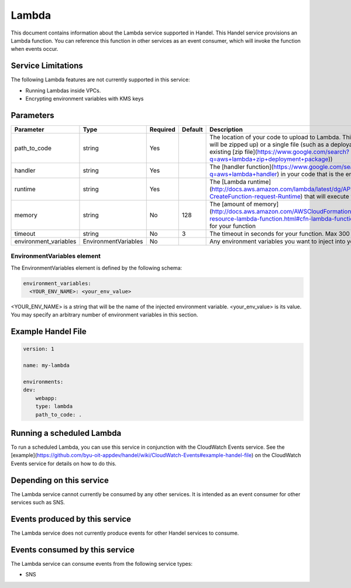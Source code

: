 Lambda
======
This document contains information about the Lambda service supported in Handel. This Handel service provisions an Lambda function. You can reference this function in other services as an event consumer, which will invoke the function when events occur.

Service Limitations
-------------------
The following Lambda features are not currently supported in this service:

* Running Lambdas inside VPCs. 
* Encrypting environment variables with KMS keys

Parameters
----------
.. list-table:: 
   :header-rows: 1

   * - Parameter
     - Type
     - Required
     - Default
     - Description
   * - path_to_code
     - string
     - Yes
     - 
     - The location of your code to upload to Lambda. This can be a directory (which will be zipped up) or a single file (such as a deployable Java WAR file or pre-existing [zip file](https://www.google.com/search?q=aws+lambda+zip+deployment+package))
   * - handler
     - string
     - Yes
     - 
     - The [handler function](https://www.google.com/search?q=aws+lambda+handler) in your code that is the entry-point to the Lambda.
   * - runtime
     - string
     - Yes
     - 
     - The [Lambda runtime](http://docs.aws.amazon.com/lambda/latest/dg/API_CreateFunction.html#SSS-CreateFunction-request-Runtime) that will execute your code
   * - memory
     - string
     - No
     - 128
     - The [amount of memory](http://docs.aws.amazon.com/AWSCloudFormation/latest/UserGuide/aws-resource-lambda-function.html#cfn-lambda-function-memorysize) to allocate for your function
   * - timeout
     - string
     - No
     - 3
     - The timeout in seconds for your function. Max 300
   * - environment_variables
     - EnvironmentVariables
     - No
     - 
     - Any environment variables you want to inject into your code.

EnvironmentVariables element
~~~~~~~~~~~~~~~~~~~~~~~~~~~~
The EnvironmentVariables element is defined by the following schema:

.. code-block:: yaml

    environment_variables:
      <YOUR_ENV_NAME>: <your_env_value>

<YOUR_ENV_NAME> is a string that will be the name of the injected environment variable. <your_env_value> is its value. You may specify an arbitrary number of environment variables in this section.

Example Handel File
-------------------

.. code-block:: yaml

    version: 1

    name: my-lambda

    environments:
    dev:
        webapp:
        type: lambda
        path_to_code: .

Running a scheduled Lambda
--------------------------
To run a scheduled Lambda, you can use this service in conjunction with the CloudWatch Events service. See the [example](https://github.com/byu-oit-appdev/handel/wiki/CloudWatch-Events#example-handel-file) on the CloudWatch Events service for details on how to do this.

Depending on this service
-------------------------
The Lambda service cannot currently be consumed by any other services. It is intended as an event consumer for other services such as SNS.

Events produced by this service
-------------------------------
The Lambda service does not currently produce events for other Handel services to consume.

Events consumed by this service
-------------------------------
The Lambda service can consume events from the following service types:

* SNS